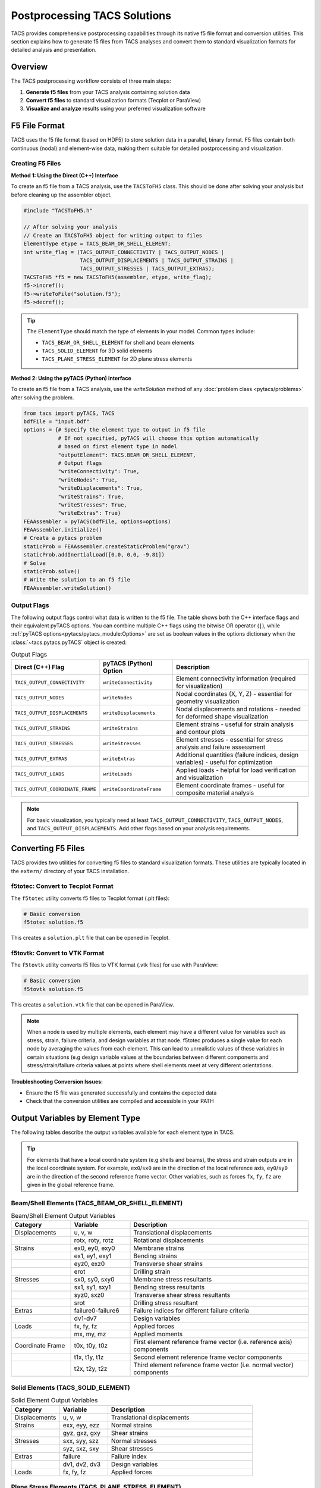Postprocessing TACS Solutions
=============================

TACS provides comprehensive postprocessing capabilities through its native f5 file format and conversion utilities. This section explains how to generate f5 files from TACS analyses and convert them to standard visualization formats for detailed analysis and presentation.

Overview
--------

The TACS postprocessing workflow consists of three main steps:

1. **Generate f5 files** from your TACS analysis containing solution data
2. **Convert f5 files** to standard visualization formats (Tecplot or ParaView)
3. **Visualize and analyze** results using your preferred visualization software

F5 File Format
--------------

TACS uses the f5 file format (based on HDF5) to store solution data in a parallel, binary format. F5 files contain both continuous (nodal) and element-wise data, making them suitable for detailed postprocessing and visualization.

Creating F5 Files
~~~~~~~~~~~~~~~~~

**Method 1: Using the Direct (C++) Interface**

To create an f5 file from a TACS analysis, use the ``TACSToFH5`` class. This should be done after solving your analysis but before cleaning up the assembler object.

.. code-block:: cpp

   #include "TACSToFH5.h"

   // After solving your analysis
   // Create an TACSToFH5 object for writing output to files
   ElementType etype = TACS_BEAM_OR_SHELL_ELEMENT;
   int write_flag = (TACS_OUTPUT_CONNECTIVITY | TACS_OUTPUT_NODES |
                     TACS_OUTPUT_DISPLACEMENTS | TACS_OUTPUT_STRAINS |
                     TACS_OUTPUT_STRESSES | TACS_OUTPUT_EXTRAS);
   TACSToFH5 *f5 = new TACSToFH5(assembler, etype, write_flag);
   f5->incref();
   f5->writeToFile("solution.f5");
   f5->decref();

.. tip::
   The ``ElementType`` should match the type of elements in your model. Common types include:

   - ``TACS_BEAM_OR_SHELL_ELEMENT`` for shell and beam elements
   - ``TACS_SOLID_ELEMENT`` for 3D solid elements
   - ``TACS_PLANE_STRESS_ELEMENT`` for 2D plane stress elements

**Method 2: Using the pyTACS (Python) interface**

To create an f5 file from a TACS analysis, use the `writeSolution` method of any :doc:`problem class <pytacs/problems>`
after solving the problem.

.. code-block:: python

   from tacs import pyTACS, TACS
   bdfFile = "input.bdf"
   options = {# Specify the element type to output in f5 file
              # If not specified, pyTACS will choose this option automatically
              # based on first element type in model
              "outputElement": TACS.BEAM_OR_SHELL_ELEMENT,
              # Output flags
              "writeConnectivity": True,
              "writeNodes": True,
              "writeDisplacements": True,
              "writeStrains": True,
              "writeStresses": True,
              "writeExtras": True}
   FEAAssembler = pyTACS(bdfFile, options=options)
   FEAAssembler.initialize()
   # Creata a pytacs problem
   staticProb = FEAAssembler.createStaticProblem("grav")
   staticProb.addInertialLoad([0.0, 0.0, -9.81])
   # Solve
   staticProb.solve()
   # Write the solution to an f5 file
   FEAAssembler.writeSolution()

Output Flags
~~~~~~~~~~~~

The following output flags control what data is written to the f5 file. The table shows both the C++ interface flags and their equivalent pyTACS options. You can combine multiple C++ flags using the bitwise OR operator (``|``), while :ref:`pyTACS options<pytacs/pytacs_module:Options>` are set as boolean values in the options dictionary when the :class:`~tacs.pytacs.pyTACS` object is created:

.. list-table:: Output Flags
   :widths: 25 25 50
   :header-rows: 1

   * - Direct (C++) Flag
     - pyTACS (Python) Option
     - Description
   * - ``TACS_OUTPUT_CONNECTIVITY``
     - ``writeConnectivity``
     - Element connectivity information (required for visualization)
   * - ``TACS_OUTPUT_NODES``
     - ``writeNodes``
     - Nodal coordinates (X, Y, Z) - essential for geometry visualization
   * - ``TACS_OUTPUT_DISPLACEMENTS``
     - ``writeDisplacements``
     - Nodal displacements and rotations - needed for deformed shape visualization
   * - ``TACS_OUTPUT_STRAINS``
     - ``writeStrains``
     - Element strains - useful for strain analysis and contour plots
   * - ``TACS_OUTPUT_STRESSES``
     - ``writeStresses``
     - Element stresses - essential for stress analysis and failure assessment
   * - ``TACS_OUTPUT_EXTRAS``
     - ``writeExtras``
     - Additional quantities (failure indices, design variables) - useful for optimization
   * - ``TACS_OUTPUT_LOADS``
     - ``writeLoads``
     - Applied loads - helpful for load verification and visualization
   * - ``TACS_OUTPUT_COORDINATE_FRAME``
     - ``writeCoordinateFrame``
     - Element coordinate frames - useful for composite material analysis

.. note::
   For basic visualization, you typically need at least ``TACS_OUTPUT_CONNECTIVITY``, ``TACS_OUTPUT_NODES``, and ``TACS_OUTPUT_DISPLACEMENTS``. Add other flags based on your analysis requirements.

Converting F5 Files
-------------------

TACS provides two utilities for converting f5 files to standard visualization formats. These utilities are typically located in the ``extern/`` directory of your TACS installation.

f5totec: Convert to Tecplot Format
~~~~~~~~~~~~~~~~~~~~~~~~~~~~~~~~~~

The ``f5totec`` utility converts f5 files to Tecplot format (.plt files):

.. code-block:: bash

   # Basic conversion
   f5totec solution.f5

This creates a ``solution.plt`` file that can be opened in Tecplot.

f5tovtk: Convert to VTK Format
~~~~~~~~~~~~~~~~~~~~~~~~~~~~~~

The ``f5tovtk`` utility converts f5 files to VTK format (.vtk files) for use with ParaView:

.. code-block:: bash

   # Basic conversion
   f5tovtk solution.f5

This creates a ``solution.vtk`` file that can be opened in ParaView.

.. note::
   When a node is used by multiple elements, each element may have a different value for variables such as stress,
   strain, failure criteria, and design variables at that node. f5totec produces a single value for each node by
   averaging the values from each element. This can lead to unrealistic values of these variables in certain situations
   (e.g design variable values at the boundaries between different components and stress/strain/failure criteria values
   at points where shell elements meet at very different orientations.

**Troubleshooting Conversion Issues:**

- Ensure the f5 file was generated successfully and contains the expected data
- Check that the conversion utilities are compiled and accessible in your PATH

Output Variables by Element Type
--------------------------------

The following tables describe the output variables available for each element type in TACS.

.. tip::
   For elements that have a local coordinate system (e.g shells and beams), the stress and strain outputs are in the local coordinate system. For example, ``ex0``/``sx0`` are in the direction of the local reference axis, ``ey0``/``sy0`` are in the direction of the second reference frame vector. Other variables, such as forces ``fx``, ``fy``, ``fz`` are given in the global reference frame.

Beam/Shell Elements (TACS_BEAM_OR_SHELL_ELEMENT)
~~~~~~~~~~~~~~~~~~~~~~~~~~~~~~~~~~~~~~~~~~~~~~~~

.. list-table:: Beam/Shell Element Output Variables
   :widths: 20 20 60
   :header-rows: 1

   * - Category
     - Variable
     - Description
   * - Displacements
     - u, v, w
     - Translational displacements
   * -
     - rotx, roty, rotz
     - Rotational displacements
   * - Strains
     - ex0, ey0, exy0
     - Membrane strains
   * -
     - ex1, ey1, exy1
     - Bending strains
   * -
     - eyz0, exz0
     - Transverse shear strains
   * -
     - erot
     - Drilling strain
   * - Stresses
     - sx0, sy0, sxy0
     - Membrane stress resultants
   * -
     - sx1, sy1, sxy1
     - Bending stress resultants
   * -
     - syz0, sxz0
     - Transverse shear stress resultants
   * -
     - srot
     - Drilling stress resultant
   * - Extras
     - failure0-failure6
     - Failure indices for different failure criteria
   * -
     - dv1-dv7
     - Design variables
   * - Loads
     - fx, fy, fz
     - Applied forces
   * -
     - mx, my, mz
     - Applied moments
   * - Coordinate Frame
     - t0x, t0y, t0z
     - First element reference frame vector (i.e. reference axis) components
   * -
     - t1x, t1y, t1z
     - Second element reference frame vector components
   * -
     - t2x, t2y, t2z
     - Third element reference frame vector (i.e. normal vector) components

Solid Elements (TACS_SOLID_ELEMENT)
~~~~~~~~~~~~~~~~~~~~~~~~~~~~~~~~~~~

.. list-table:: Solid Element Output Variables
   :widths: 20 20 60
   :header-rows: 1

   * - Category
     - Variable
     - Description
   * - Displacements
     - u, v, w
     - Translational displacements
   * - Strains
     - exx, eyy, ezz
     - Normal strains
   * -
     - gyz, gxz, gxy
     - Shear strains
   * - Stresses
     - sxx, syy, szz
     - Normal stresses
   * -
     - syz, sxz, sxy
     - Shear stresses
   * - Extras
     - failure
     - Failure index
   * -
     - dv1, dv2, dv3
     - Design variables
   * - Loads
     - fx, fy, fz
     - Applied forces

Plane Stress Elements (TACS_PLANE_STRESS_ELEMENT)
~~~~~~~~~~~~~~~~~~~~~~~~~~~~~~~~~~~~~~~~~~~~~~~~~

.. list-table:: Plane Stress Element Output Variables
   :widths: 20 20 60
   :header-rows: 1

   * - Category
     - Variable
     - Description
   * - Displacements
     - u, v
     - In-plane displacements
   * - Strains
     - exx, eyy, gxy
     - In-plane strains
   * - Stresses
     - sxx, syy, sxy
     - In-plane stresses
   * - Extras
     - failure
     - Failure index
   * -
     - dv1, dv2, dv3
     - Design variables
   * - Loads
     - fx, fy
     - Applied forces

Scalar Elements (TACS_SCALAR_2D_ELEMENT, TACS_SCALAR_3D_ELEMENT)
~~~~~~~~~~~~~~~~~~~~~~~~~~~~~~~~~~~~~~~~~~~~~~~~~~~~~~~~~~~~~~~~

.. list-table:: Scalar Element Output Variables
   :widths: 20 20 60
   :header-rows: 1

   * - Category
     - Variable
     - Description
   * - Displacements
     - u
     - Scalar displacement
   * - Strains
     - ux, uy (2D) / ux, uy, uz (3D)
     - Gradient components
   * - Stresses
     - sx, sy (2D) / sx, sy, sz (3D)
     - Flux components
   * - Extras
     - failure
     - Failure index
   * -
     - dv1, dv2, dv3
     - Design variables
   * - Loads
     - f
     - Applied load

PCM Elements (TACS_PCM_ELEMENT)
~~~~~~~~~~~~~~~~~~~~~~~~~~~~~~~

.. list-table:: PCM Element Output Variables
   :widths: 20 20 60
   :header-rows: 1

   * - Category
     - Variable
     - Description
   * - Displacements
     - dT
     - Temperature change
   * - Strains
     - gradx, grady
     - Temperature gradient components
   * - Stresses
     - fluxx, fluxy
     - Heat flux components
   * - Extras
     - rho
     - Density
   * -
     - dv1, dv2, dv3
     - Design variables
   * -
     - phase
     - Phase field
   * - Loads
     - Q
     - Applied heat source

Visualization Tips
------------------

1. **Element-wise vs. Nodal Data**: F5 files contain both element-wise and nodal data. The conversion utilities automatically perform nodal averaging for element-wise quantities.

2. **Higher-order Elements**: Higher-order elements are split into multiple lower order element for visualization (e.g., each quadratic triangle becomes 3 linear triangles).

3. **Component Separation**: In Tecplot, each component in the model can be written as a separate zone in the output files, making it easy to visualize different parts of the structure.

Visualizing Deformed Surfaces
-----------------------------

One of the most common postprocessing tasks is visualizing the deformed shape of structures. TACS provides both nodal coordinates (X, Y, Z) and displacements (u, v, w) that can be used to create deformed surface visualizations.

Creating Deformed Geometry in Tecplot
~~~~~~~~~~~~~~~~~~~~~~~~~~~~~~~~~~~~~~

In Tecplot, you can visualize deformed surfaces by creating new variables that represent the deformed coordinates:

1. **Open the converted .plt file** in Tecplot
2. **Create new variables** for deformed coordinates:

   - Go to ``Data > Alter > Specify Equations``
   - Under the Equations box enter:

     ::

      {XDEF} = {X} + {u}
      {YDEF} = {Y} + {v}
      {ZDEF} = {Z} + {w}

3. **Create the deformed plot**:

   - Go to ``Plot > Assign XYZ...``
   - Set ``X``, ``Y``, ``Z`` to ``XDEF``, ``YDEF``, ``ZDEF``
   - Choose appropriate surface rendering (``Surface``, ``Mesh``, or ``Contour``)

Tecplot Macro
^^^^^^^^^^^^^
You can also automate this process using a Tecplot macro. Place this code in your `tecplot.mcr` file to make it available as a quick macro in the Tecplot GUI:

.. code-block::

    $!MACROFUNCTION NAME = "TACS - Apply Deformations"
    $!PromptForTextString |DefFactor|
      Instructions = "Enter scaling factor for deformations"

    $!AlterData
      Equation = "{X}={X}+|DefFactor|*{u}"
    $!AlterData
      Equation = "{Y}={Y}+|DefFactor|*{v}"
    $!AlterData
      Equation = "{Z}={Z}+|DefFactor|*{w}"
    $!ENDMACROFUNCTION

Note that this macro modifies the original X, Y, Z variables, rather than creating new variables for the deformed coordinates as is done above.

Creating Deformed Geometry in ParaView
~~~~~~~~~~~~~~~~~~~~~~~~~~~~~~~~~~~~~~

ParaView provides several methods to visualize deformed surfaces:

1. **Open the converted .vtk file** in ParaView

2. **Add Calculator filter**:
   - Select the dataset
   - Go to ``Filters > Alphabetical > Calculator``

3. **Create deformed coordinates**:

   - Set ``Result Array Name`` to ``def_vec``
   - Set ``Function`` to ``u*iHat + v*jHat + w*kHat``
   - Click ``Apply``

4. **Add Warp By Vector filter**:

   - Select the dataset
   - Go to ``Filters > Alphabetical > Warp By Vector``

5. **Configure the warp**:

   - Set ``Vector`` to ``def_vec``
   - Adjust ``Scale Factor`` to control deformation magnification
   - Click ``Apply``

